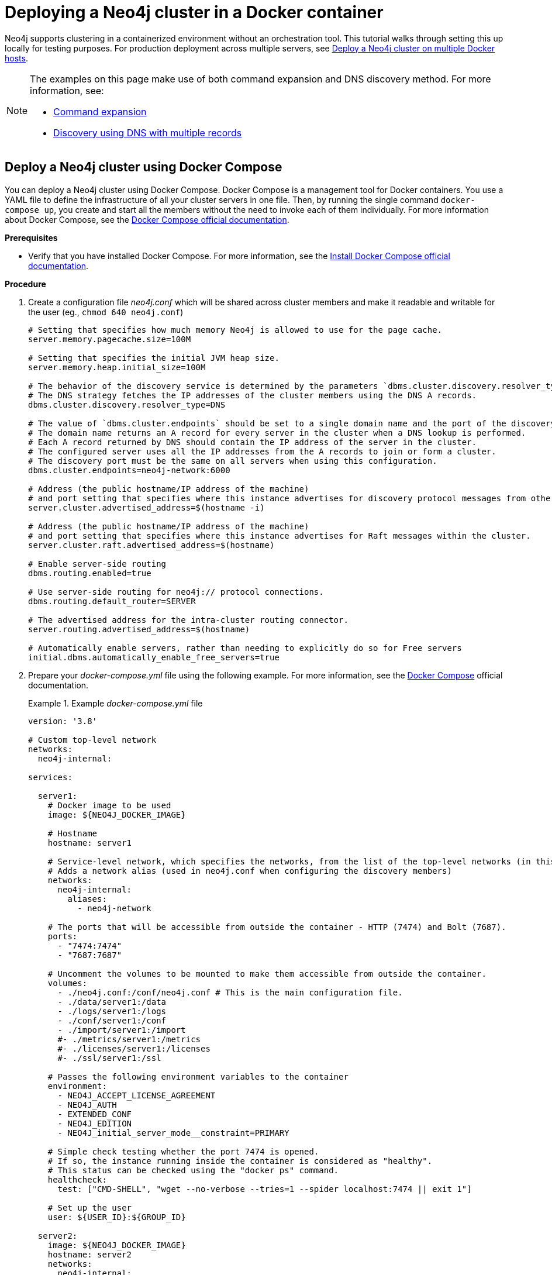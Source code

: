 :description: How to deploy a Neo4j cluster in a containerized environment without an orchestration tool.
[role=enterprise-edition]
[[docker-cc]]
= Deploying a Neo4j cluster in a Docker container

Neo4j supports clustering in a containerized environment without an orchestration tool.
This tutorial walks through setting this up locally for testing purposes.
For production deployment across multiple servers, see xref:docker/clustering.adoc[Deploy a Neo4j cluster on multiple Docker hosts].

[NOTE]
====
The examples on this page make use of both command expansion and DNS discovery method.
For more information, see:

* xref:configuration/command-expansion.adoc[Command expansion]
* xref:clustering/setup/discovery.adoc#clustering-discovery-dns[Discovery using DNS with multiple records]
====

[[docker-cc-setup-dockercompose]]
== Deploy a Neo4j cluster using Docker Compose

You can deploy a Neo4j cluster using Docker Compose.
Docker Compose is a management tool for Docker containers.
You use a YAML file to define the infrastructure of all your cluster servers in one file.
Then, by running the single command `docker-compose up`, you create and start all the members without the need to invoke each of them individually.
For more information about Docker Compose, see the https://docs.docker.com/compose/[Docker Compose official documentation].

*Prerequisites*

* Verify that you have installed Docker Compose.
For more information, see the https://docs.docker.com/compose/install/[Install Docker Compose official documentation].

*Procedure*

. Create a configuration file _neo4j.conf_ which will be shared across cluster members and make it readable and writable for the user (eg., `chmod 640 neo4j.conf`)
+
[source,shell,subs="attributes+, +macros"]
----
# Setting that specifies how much memory Neo4j is allowed to use for the page cache.
server.memory.pagecache.size=100M

# Setting that specifies the initial JVM heap size.
server.memory.heap.initial_size=100M

# The behavior of the discovery service is determined by the parameters `dbms.cluster.discovery.resolver_type` and `dbms.cluster.endpoints`
# The DNS strategy fetches the IP addresses of the cluster members using the DNS A records.
dbms.cluster.discovery.resolver_type=DNS

# The value of `dbms.cluster.endpoints` should be set to a single domain name and the port of the discovery service.
# The domain name returns an A record for every server in the cluster when a DNS lookup is performed.
# Each A record returned by DNS should contain the IP address of the server in the cluster.
# The configured server uses all the IP addresses from the A records to join or form a cluster.
# The discovery port must be the same on all servers when using this configuration.
dbms.cluster.endpoints=neo4j-network:6000

# Address (the public hostname/IP address of the machine)
# and port setting that specifies where this instance advertises for discovery protocol messages from other members of the cluster.
server.cluster.advertised_address=$(hostname -i)

# Address (the public hostname/IP address of the machine)
# and port setting that specifies where this instance advertises for Raft messages within the cluster.
server.cluster.raft.advertised_address=$(hostname)

# Enable server-side routing
dbms.routing.enabled=true

# Use server-side routing for neo4j:// protocol connections.
dbms.routing.default_router=SERVER

# The advertised address for the intra-cluster routing connector.
server.routing.advertised_address=$(hostname)

# Automatically enable servers, rather than needing to explicitly do so for Free servers
initial.dbms.automatically_enable_free_servers=true
----

. Prepare your _docker-compose.yml_ file using the following example.
For more information, see the https://docs.docker.com/reference/compose-file/[Docker Compose] official documentation.
+
.Example _docker-compose.yml_ file
====
[source,shell,subs="attributes+, +macros"]
----
version: '3.8'

# Custom top-level network
networks:
  neo4j-internal:

services:

  server1:
    # Docker image to be used
    image: $\{NEO4J_DOCKER_IMAGE}

    # Hostname
    hostname: server1

    # Service-level network, which specifies the networks, from the list of the top-level networks (in this case only neo4j-internal), that the server will connect to.
    # Adds a network alias (used in neo4j.conf when configuring the discovery members)
    networks:
      neo4j-internal:
        aliases:
          - neo4j-network

    # The ports that will be accessible from outside the container - HTTP (7474) and Bolt (7687).
    ports:
      - "7474:7474"
      - "7687:7687"

    # Uncomment the volumes to be mounted to make them accessible from outside the container.
    volumes:
      - ./neo4j.conf:/conf/neo4j.conf # This is the main configuration file.
      - ./data/server1:/data
      - ./logs/server1:/logs
      - ./conf/server1:/conf
      - ./import/server1:/import
      #- ./metrics/server1:/metrics
      #- ./licenses/server1:/licenses
      #- ./ssl/server1:/ssl

    # Passes the following environment variables to the container
    environment:
      - NEO4J_ACCEPT_LICENSE_AGREEMENT
      - NEO4J_AUTH
      - EXTENDED_CONF
      - NEO4J_EDITION
      - NEO4J_initial_server_mode__constraint=PRIMARY

    # Simple check testing whether the port 7474 is opened.
    # If so, the instance running inside the container is considered as "healthy".
    # This status can be checked using the "docker ps" command.
    healthcheck:
      test: ["CMD-SHELL", "wget --no-verbose --tries=1 --spider localhost:7474 || exit 1"]

    # Set up the user
    user: $\{USER_ID}:$\{GROUP_ID}

  server2:
    image: $\{NEO4J_DOCKER_IMAGE}
    hostname: server2
    networks:
      neo4j-internal:
        aliases:
          - neo4j-network
    ports:
      - "7475:7474"
      - "7688:7687"
    volumes:
      - ./neo4j.conf:/conf/neo4j.conf
      - ./data/server2:/data
      - ./logs/server2:/logs
      - ./conf/server2:/conf
      - ./import/server2:/import
      #- ./metrics/server2:/metrics
      #- ./licenses/server2:/licenses
      #- ./ssl/server2:/ssl
    environment:
      - NEO4J_ACCEPT_LICENSE_AGREEMENT
      - NEO4J_AUTH
      - EXTENDED_CONF
      - NEO4J_EDITION
      - NEO4J_initial_server_mode__constraint=PRIMARY
    healthcheck:
      test: ["CMD-SHELL", "wget --no-verbose --tries=1 --spider localhost:7474 || exit 1"]
    user: $\{USER_ID}:$\{GROUP_ID}

  server3:
    image: $\{NEO4J_DOCKER_IMAGE}
    hostname: server3
    networks:
      neo4j-internal:
        aliases:
          - neo4j-network
    ports:
      - "7476:7474"
      - "7689:7687"
    volumes:
      - ./neo4j.conf:/conf/neo4j.conf
      - ./data/server3:/data
      - ./logs/server3:/logs
      - ./conf/server3:/conf
      - ./import/server3:/import
      #- ./metrics/server3:/metrics
      #- ./licenses/server3:/licenses
      #- ./ssl/server3:/ssl
    environment:
      - NEO4J_ACCEPT_LICENSE_AGREEMENT
      - NEO4J_AUTH
      - EXTENDED_CONF
      - NEO4J_EDITION
      - NEO4J_initial_server_mode__constraint=PRIMARY
    healthcheck:
      test: ["CMD-SHELL", "wget --no-verbose --tries=1 --spider localhost:7474 || exit 1"]
    user: $\{USER_ID}:$\{GROUP_ID}

  server4:
    image: $\{NEO4J_DOCKER_IMAGE}
    hostname: server4
    networks:
      neo4j-internal:
        aliases:
          - neo4j-network
    ports:
      - "7477:7474"
      - "7690:7687"
    volumes:
      - ./neo4j.conf:/conf/neo4j.conf
      - ./data/server4:/data
      - ./logs/server4:/logs
      - ./conf/server4:/conf
      - ./import/server4:/import
      #- ./metrics/server4:/metrics
      #- ./licenses/server4:/licenses
      #- ./ssl/server4:/ssl
    environment:
      - NEO4J_ACCEPT_LICENSE_AGREEMENT
      - NEO4J_AUTH
      - EXTENDED_CONF
      - NEO4J_EDITION
      - NEO4J_initial_server_mode__constraint=SECONDARY
    healthcheck:
      test: ["CMD-SHELL", "wget --no-verbose --tries=1 --spider localhost:7474 || exit 1"]
    user: $\{USER_ID}:$\{GROUP_ID}
----
====
+
. Set up the environment variables:
- `export USER_ID="$(id -u)"`
- `export GROUP_ID="$(id -g)"`
- `export NEO4J_DOCKER_IMAGE=neo4j:enterprise`
- `export NEO4J_EDITION=docker_compose`
- `export EXTENDED_CONF=yes`
- `export NEO4J_ACCEPT_LICENSE_AGREEMENT=yes`
- `export NEO4J_AUTH=neo4j/your_password`
. Pre-build the folder structure by running the following command:
+
[source,shell]
----
mkdir -p conf/{server1,server2,server3,server4} data/{server1,server2,server3,server4} import/{server1,server2,server3,server4} logs/{server1,server2,server3,server4}
----
. Deploy your Neo4j cluster by running `docker-compose up` from your project folder.
. The instance will be available at the following addresses:
- Neo4j instance _server1_ will be available at _\http://localhost:7474/_.
- Neo4j instance _server2_ will be available at _\http://localhost:7475/_.
- Neo4j instance _server3_ will be available at _\http://localhost:7476/_.
- Neo4j instance _server4_ will be available at _\http://localhost:7477/_.
. Authenticate with the default `neo4j/your_password` credentials.
. Check the status of the cluster by running the following in Neo4j Browser:
+
[source,cypher]
----
SHOW SERVERS
----
+
.Example output:
+
image:show-servers-docker.png[]

[[docker-cc-setup-env-variables]]
== Deploy a Neo4j Cluster using environment variables

You can set up containers in a cluster to talk to each other using environment variables.
Each container must have a network route to each of the others, the `+NEO4J_initial_dbms_default__primaries__count+`, `+NEO4J_initial_dbms_default__secondaries__count+`, and `+NEO4J_dbms_cluster_endpoints+` environment variables must be set for all servers.

[role=enterprise-edition]
[[docker-enterprise-edition-environment-variables]]
=== Cluster environment variables

The following environment variables are specific to the Neo4j cluster, and are available in the Neo4j Enterprise Edition:

* `+NEO4J_initial_server_mode__constraint+`: the database mode, defaults to `NONE`, can be set to `PRIMARY` or `SECONDARY`.
* `+NEO4J_dbms_cluster_endpoints+`: a comma-separated list of endpoints, which a server should contact to discover other cluster servers.
* `+NEO4J_server_cluster_advertised__address+`: hostname/IP address and port to advertise for transaction handling and discovery service.
* `+NEO4J_server_cluster_raft_advertised__address+`: hostname/IP address and port to advertise for cluster communication.

See xref:clustering/settings.adoc[] for more details of Neo4j cluster settings.

[[docker-cc-setup-single]]
=== Set up a Neo4j Cluster on a single Docker host

Within a single Docker host, you can use the default ports for HTTP, HTTPS, and Bolt.
For each container, these ports are mapped to a different set of ports on the Docker host.

Example of a `docker run` command for deploying a cluster with three servers:

[source,shell,subs="attributes"]
----
docker network create --driver=bridge neo4j-cluster

docker run --name=server1 --detach --network=neo4j-cluster \
    --publish=7474:7474 --publish=7473:7473 --publish=7687:7687 \
    --hostname=server1 \
    --env NEO4J_initial_server_mode__constraint=PRIMARY \
    --env NEO4J_dbms_cluster_endpoints=server1:6000,server2:6000,server3:6000 \
    --env NEO4J_ACCEPT_LICENSE_AGREEMENT=yes \
    --env NEO4J_server_bolt_advertised__address=localhost:7687 \
    --env NEO4J_server_http_advertised__address=localhost:7474 \
    --env NEO4J_AUTH=neo4j/your_password \
    neo4j:{neo4j-version-exact}-enterprise

docker run --name=server2 --detach --network=neo4j-cluster \
    --publish=8474:7474 --publish=8473:7473 --publish=8687:7687 \
    --hostname=server2 \
    --env NEO4J_initial_server_mode__constraint=PRIMARY \
    --env NEO4J_dbms_cluster_endpoints=server1:6000,server2:6000,server3:6000 \
    --env NEO4J_ACCEPT_LICENSE_AGREEMENT=yes \
    --env NEO4J_server_bolt_advertised__address=localhost:8687 \
    --env NEO4J_server_http_advertised__address=localhost:8474 \
    --env NEO4J_AUTH=neo4j/your_password \
    neo4j:{neo4j-version-exact}-enterprise

docker run --name=server3 --detach --network=neo4j-cluster \
    --publish=9474:7474 --publish=9473:7473 --publish=9687:7687 \
    --hostname=server3 \
    --env NEO4J_initial_server_mode__constraint=PRIMARY \
    --env NEO4J_dbms_cluster_endpoints=server1:6000,server2:6000,server3:6000 \
    --env NEO4J_ACCEPT_LICENSE_AGREEMENT=yes \
    --env NEO4J_server_bolt_advertised__address=localhost:9687 \
    --env NEO4J_server_http_advertised__address=localhost:9474 \
    --env NEO4J_AUTH=neo4j/your_password \
    neo4j:{neo4j-version-exact}-enterprise
----

Additional servers can be added to the cluster in an ad-hoc fashion.

Example of a `docker run` command for adding a fourth server with a role `SECONDARY` to the cluster:

[source,shell,subs="attributes"]
----
docker run --name=read-server4 --detach --network=neo4j-cluster \
    --publish=10474:7474 --publish=10473:7473 --publish=10687:7687 \
    --hostname=read-server4 \
    --env NEO4J_initial_server_mode__constraint=SECONDARY \
    --env NEO4J_dbms_cluster_endpoints=server1:6000,server2:6000,server3:6000 \
    --env NEO4J_ACCEPT_LICENSE_AGREEMENT=yes \
    --env NEO4J_server_bolt_advertised__address=localhost:10687 \
    --env NEO4J_server_http_advertised__address=localhost:10474 \
    neo4j:{neo4j-version-exact}-enterprise
----
